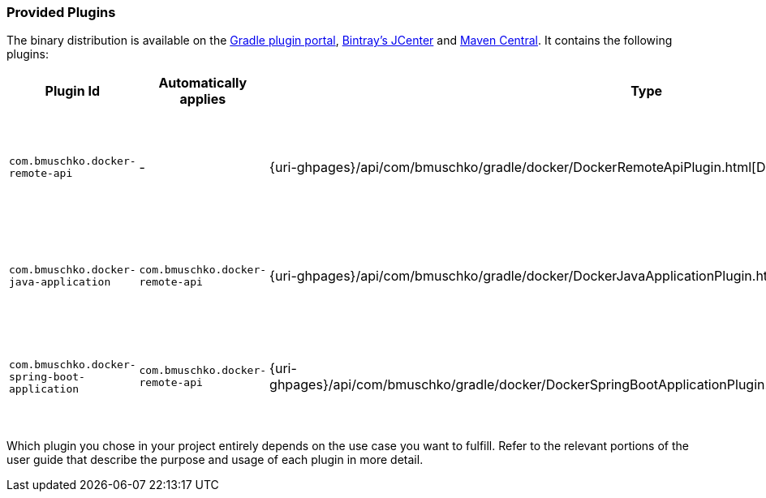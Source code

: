 === Provided Plugins

The binary distribution is available on the https://plugins.gradle.org/search?term=com.bmuschko.docker[Gradle plugin portal], https://bintray.com/bmuschko/gradle-plugins/com.bmuschko%3Agradle-docker-plugin[Bintray's JCenter] and https://search.maven.org/#search%7Cgav%7C1%7Cg%3A%22com.bmuschko%22%20AND%20a%3A%22gradle-docker-plugin%22[Maven Central].
It contains the following plugins:

[options="header"]
|=======
|Plugin Id                            |Automatically applies          |Type                                                                                                                                                        |Description
|`com.bmuschko.docker-remote-api`       |-                              |{uri-ghpages}/api/com/bmuschko/gradle/docker/DockerRemoteApiPlugin.html[DockerRemoteApiPlugin]             |Provides custom tasks for interacting with Docker via its remote API.
|`com.bmuschko.docker-java-application` |`com.bmuschko.docker-remote-api` |{uri-ghpages}/api/com/bmuschko/gradle/docker/DockerJavaApplicationPlugin.html[DockerJavaApplicationPlugin] |Creates and pushes a Docker image for a Java application.
|`com.bmuschko.docker-spring-boot-application` |`com.bmuschko.docker-remote-api` |{uri-ghpages}/api/com/bmuschko/gradle/docker/DockerSpringBootApplicationPlugin.html[DockerSpringBootApplicationPlugin] |Creates and pushes a Docker image for a Spring Boot application.
|=======

Which plugin you chose in your project entirely depends on the use case you want to fulfill. Refer to the relevant portions of the user guide that describe the purpose and usage of each plugin in more detail.